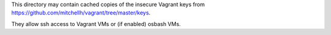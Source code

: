 This directory may contain cached copies of the insecure Vagrant keys from
https://github.com/mitchellh/vagrant/tree/master/keys.

They allow ssh access to Vagrant VMs or (if enabled) osbash VMs.
